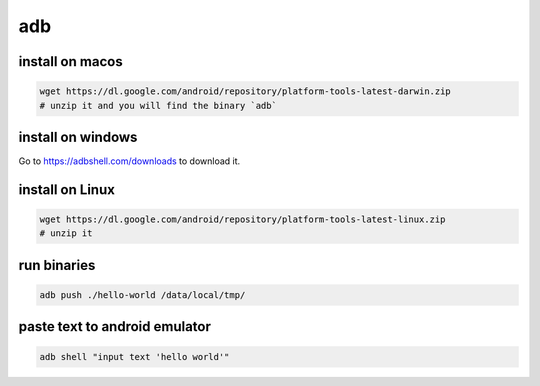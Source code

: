 adb
===

install on macos
-----------------

.. code-block:: bash

   wget https://dl.google.com/android/repository/platform-tools-latest-darwin.zip
   # unzip it and you will find the binary `adb`

install on windows
------------------

Go to `<https://adbshell.com/downloads>`_ to download it.

install on Linux
----------------

.. code-block:: bash

   wget https://dl.google.com/android/repository/platform-tools-latest-linux.zip
   # unzip it

run binaries
------------

.. code-block:: bash

  adb push ./hello-world /data/local/tmp/

paste text to android emulator
------------------------------

.. code-block:: bash

   adb shell "input text 'hello world'"


